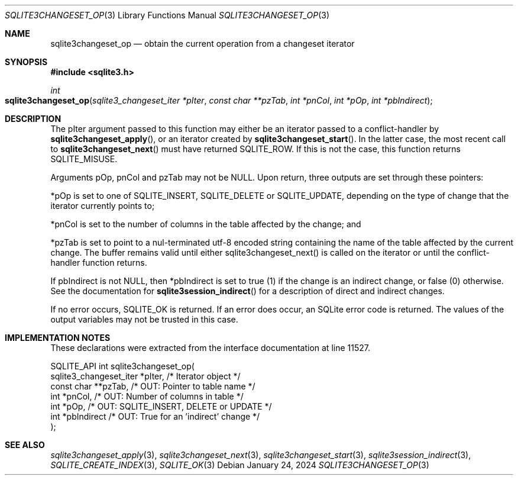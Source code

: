 .Dd January 24, 2024
.Dt SQLITE3CHANGESET_OP 3
.Os
.Sh NAME
.Nm sqlite3changeset_op
.Nd obtain the current operation from a changeset iterator
.Sh SYNOPSIS
.In sqlite3.h
.Ft int
.Fo sqlite3changeset_op
.Fa "sqlite3_changeset_iter *pIter"
.Fa "const char **pzTab"
.Fa "int *pnCol"
.Fa "int *pOp"
.Fa "int *pbIndirect"
.Fc
.Sh DESCRIPTION
The pIter argument passed to this function may either be an iterator
passed to a conflict-handler by
.Fn sqlite3changeset_apply ,
or an iterator created by
.Fn sqlite3changeset_start .
In the latter case, the most recent call to
.Fn sqlite3changeset_next
must have returned SQLITE_ROW.
If this is not the case, this function returns SQLITE_MISUSE.
.Pp
Arguments pOp, pnCol and pzTab may not be NULL.
Upon return, three outputs are set through these pointers:
.Pp
*pOp is set to one of SQLITE_INSERT, SQLITE_DELETE
or SQLITE_UPDATE, depending on the type of change that
the iterator currently points to;
.Pp
*pnCol is set to the number of columns in the table affected by the
change; and
.Pp
*pzTab is set to point to a nul-terminated utf-8 encoded string containing
the name of the table affected by the current change.
The buffer remains valid until either sqlite3changeset_next() is called
on the iterator or until the conflict-handler function returns.
.Pp
If pbIndirect is not NULL, then *pbIndirect is set to true (1) if the
change is an indirect change, or false (0) otherwise.
See the documentation for
.Fn sqlite3session_indirect
for a description of direct and indirect changes.
.Pp
If no error occurs, SQLITE_OK is returned.
If an error does occur, an SQLite error code is returned.
The values of the output variables may not be trusted in this case.
.Sh IMPLEMENTATION NOTES
These declarations were extracted from the
interface documentation at line 11527.
.Bd -literal
SQLITE_API int sqlite3changeset_op(
  sqlite3_changeset_iter *pIter,  /* Iterator object */
  const char **pzTab,             /* OUT: Pointer to table name */
  int *pnCol,                     /* OUT: Number of columns in table */
  int *pOp,                       /* OUT: SQLITE_INSERT, DELETE or UPDATE */
  int *pbIndirect                 /* OUT: True for an 'indirect' change */
);
.Ed
.Sh SEE ALSO
.Xr sqlite3changeset_apply 3 ,
.Xr sqlite3changeset_next 3 ,
.Xr sqlite3changeset_start 3 ,
.Xr sqlite3session_indirect 3 ,
.Xr SQLITE_CREATE_INDEX 3 ,
.Xr SQLITE_OK 3
